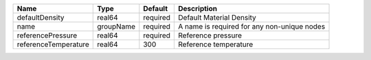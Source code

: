 

==================== ========= ======== =========================================== 
Name                 Type      Default  Description                                 
==================== ========= ======== =========================================== 
defaultDensity       real64    required Default Material Density                    
name                 groupName required A name is required for any non-unique nodes 
referencePressure    real64    required Reference pressure                          
referenceTemperature real64    300      Reference temperature                       
==================== ========= ======== =========================================== 



